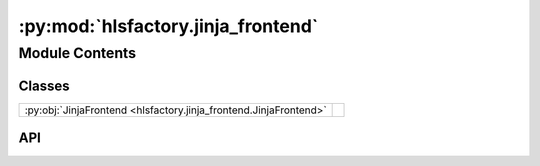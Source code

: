 :py:mod:`hlsfactory.jinja_frontend`
===================================

.. py:module:: hlsfactory.jinja_frontend

.. autodoc2-docstring:: hlsfactory.jinja_frontend
   :allowtitles:

Module Contents
---------------

Classes
~~~~~~~

.. list-table::
   :class: autosummary longtable
   :align: left

   * - :py:obj:`JinjaFrontend <hlsfactory.jinja_frontend.JinjaFrontend>`
     -

API
~~~

.. py:class:: JinjaFrontend(work_dir: pathlib.Path, jinja_configs: list[dict[str, typing.Any]], log_execution_time: bool = True)
   :canonical: hlsfactory.jinja_frontend.JinjaFrontend

   Bases: :py:obj:`hlsfactory.framework.Frontend`

   .. py:attribute:: name
      :canonical: hlsfactory.jinja_frontend.JinjaFrontend.name
      :value: 'JinjaFrontend'

      .. autodoc2-docstring:: hlsfactory.jinja_frontend.JinjaFrontend.name

   .. py:method:: execute(design: hlsfactory.framework.Design, timeout: float | None = None) -> list[hlsfactory.framework.Design]
      :canonical: hlsfactory.jinja_frontend.JinjaFrontend.execute

      .. autodoc2-docstring:: hlsfactory.jinja_frontend.JinjaFrontend.execute
